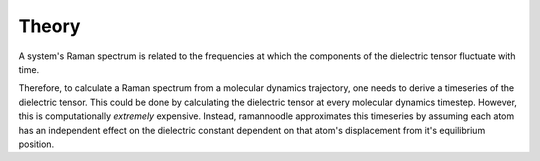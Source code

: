 Theory
======

A system's Raman spectrum is related to the frequencies at which the components of the dielectric tensor fluctuate with time. 




Therefore, to calculate a Raman spectrum from a molecular dynamics trajectory, one needs to derive a timeseries of the dielectric tensor. This could be done by calculating the dielectric tensor at every molecular dynamics timestep. However, this is computationally *extremely* expensive. Instead, ramannoodle approximates this timeseries by assuming each atom has an independent effect on the dielectric constant dependent on that atom's displacement from it's equilibrium position. 



